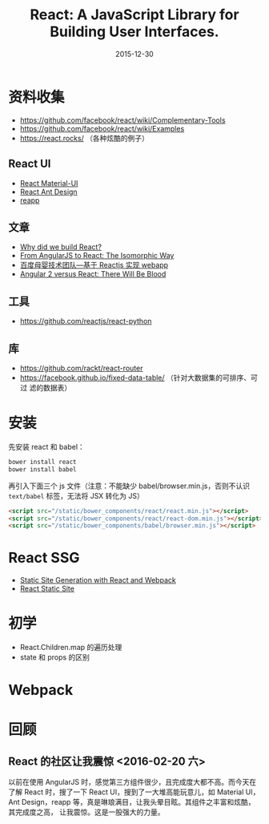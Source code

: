 #+TITLE: React: A JavaScript Library for Building User Interfaces.
#+DATE: 2015-12-30

* 资料收集
- [[https://github.com/facebook/react/wiki/Complementary-Tools]]
- https://github.com/facebook/react/wiki/Examples
- https://react.rocks/ （各种炫酷的例子）

** React UI
- [[http://www.material-ui.com/][React Material-UI]]
- [[http://ant.design/][React Ant Design]]
- [[http://reapp.io/][reapp]]

** 文章
- [[https://facebook.github.io/react/blog/2013/06/05/why-react.html][Why did we build React?]]
- [[https://blog.risingstack.com/from-angularjs-to-react-the-isomorphic-way/][From AngularJS to React: The Isomorphic Way]]
- [[https://github.com/my-fe/wiki/issues/1][百度母婴技术团队—基于 Reactjs 实现 webapp]]
- [[https://medium.freecodecamp.com/angular-2-versus-react-there-will-be-blood-66595faafd51][Angular 2 versus React: There Will Be Blood]]

** 工具
- https://github.com/reactjs/react-python

** 库
- https://github.com/rackt/react-router
- https://facebook.github.io/fixed-data-table/ （针对大数据集的可排序、可过
  滤的数据表）

* 安装
先安装 react 和 babel：
#+BEGIN_SRC sh
bower install react
bower install babel
#+END_SRC

再引入下面三个 js 文件（注意：不能缺少 babel/browser.min.js，否则不认识
~text/babel~ 标签，无法将 JSX 转化为 JS）
#+BEGIN_SRC html
    <script src="/static/bower_components/react/react.min.js"></script>
    <script src="/static/bower_components/react/react-dom.min.js"></script>
    <script src="/static/bower_components/babel/browser.min.js"></script>
#+END_SRC

* React SSG
- [[http://jxnblk.com/writing/posts/static-site-generation-with-react-and-webpack/][Static Site Generation with React and Webpack]]
- [[http://braddenver.com/blog/2015/react-static-site.html][React Static Site]]

* 初学
- React.Children.map 的遍历处理
- state 和 props 的区别

* Webpack

* 回顾
** React 的社区让我震惊 <2016-02-20 六>
以前在使用 AngularJS 时，感觉第三方组件很少，且完成度大都不高。而今天在了解
React 时，搜了一下 React UI，搜到了一大堆高能玩意儿，如 Material UI，Ant
Design，reapp 等，真是琳琅满目，让我头晕目眩。其组件之丰富和炫酷，其完成度之高，
让我震惊。这是一股强大的力量。
